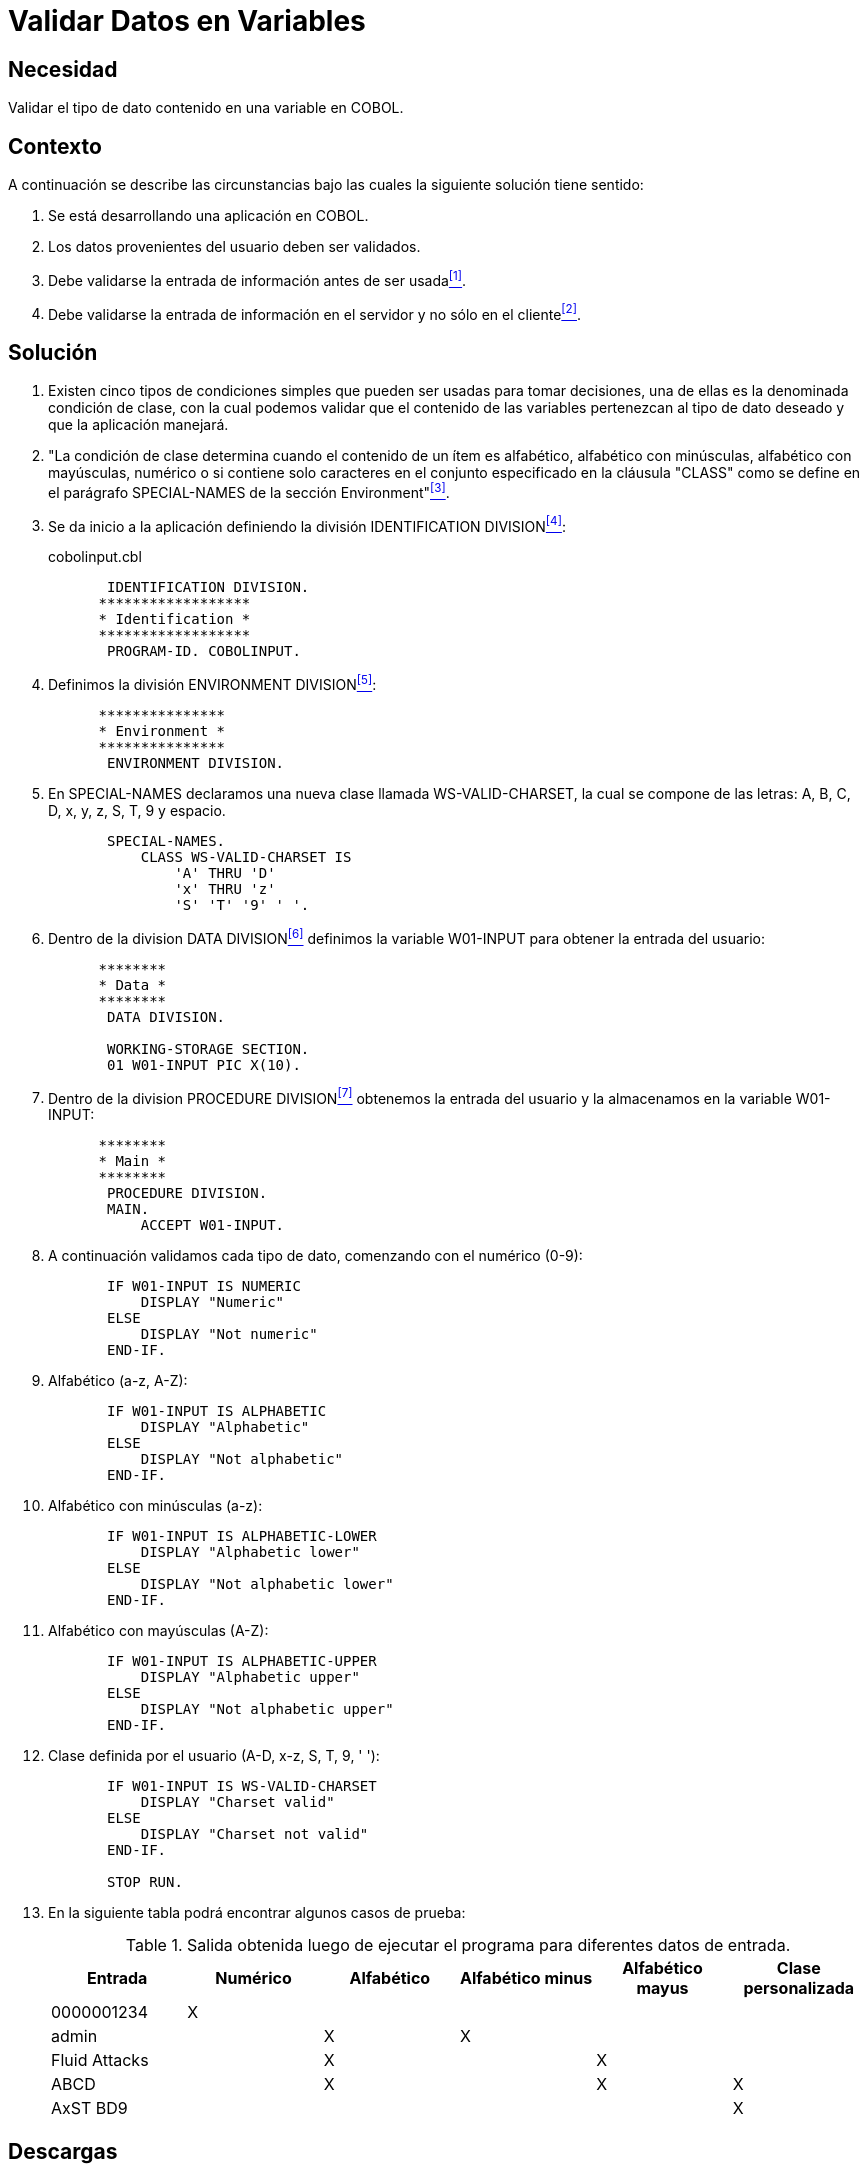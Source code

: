 :page-slug: products/defends/cobol/validar-datos-variables/
:category: cobol
:page-description: Nuestros ethical hackers explican como evitar vulnerabilidades de seguridad mediante la programacion segura en COBOL al explicar en detalle cómo se deben validar adecuadamente los diferentes tipos de datos ingresados por el usuario, los cuales pueden provocar un mal funcionamiento del sistema.
:page-keywords: Validar, Variables, COBOL, Clase, Datos, SPECIAL-NAMES.
:defends: yes

= Validar Datos en Variables

== Necesidad

Validar el tipo de dato contenido en una variable en +COBOL+.

== Contexto

A continuación se describe las circunstancias
bajo las cuales la siguiente solución tiene sentido:

. Se está desarrollando una aplicación en +COBOL+.
. Los datos provenientes del usuario deben ser validados.
. Debe validarse la entrada de información antes de ser usada<<r1,^[1]^>>.
. Debe validarse la entrada de información en el servidor
y no sólo en el cliente<<r2,^[2]^>>.

== Solución

. Existen cinco tipos de condiciones simples
que pueden ser usadas para tomar decisiones,
una de ellas es la denominada condición de clase,
con la cual podemos validar que el contenido de las variables
pertenezcan al tipo de dato deseado
y que la aplicación manejará.

. "La condición de clase
determina cuando el contenido de un ítem es alfabético,
alfabético con minúsculas, alfabético con mayúsculas, numérico
o si contiene solo caracteres en el conjunto especificado
en la cláusula +"CLASS"+
como se define en el parágrafo +SPECIAL-NAMES+
de la sección +Environment+"<<r3,^[3]^>>.

. Se da inicio a la aplicación definiendo la división +IDENTIFICATION DIVISION+<<r4,^[4]^>>:
+
.cobolinput.cbl
[source,cobol,linenums]
----
       IDENTIFICATION DIVISION.
      ******************
      * Identification *
      ******************
       PROGRAM-ID. COBOLINPUT.
----
. Definimos la división +ENVIRONMENT DIVISION+<<r5,^[5]^>>:
+
[source,cobol,linenums]
----
      ***************
      * Environment *
      ***************
       ENVIRONMENT DIVISION.
----
. En +SPECIAL-NAMES+ declaramos una nueva clase llamada +WS-VALID-CHARSET+,
la cual se compone de las letras: A, B, C, D, x, y, z, S, T, 9 y espacio.
+
[source,cobol,linenums]
----
       SPECIAL-NAMES.
           CLASS WS-VALID-CHARSET IS
               'A' THRU 'D'
               'x' THRU 'z'
               'S' 'T' '9' ' '.
----
. Dentro de la division +DATA DIVISION+<<r6,^[6]^>>
definimos la variable +W01-INPUT+ para obtener la entrada del usuario:
+
[source,cobol,linenums]
----
      ********
      * Data *
      ********
       DATA DIVISION.

       WORKING-STORAGE SECTION.
       01 W01-INPUT PIC X(10).
----
. Dentro de la division +PROCEDURE DIVISION+<<r7,^[7]^>>
obtenemos la entrada del usuario
y la almacenamos en la variable +W01-INPUT+:
+
[source,cobol,linenums]
----
      ********
      * Main *
      ********
       PROCEDURE DIVISION.
       MAIN.
           ACCEPT W01-INPUT.
----
. A continuación validamos cada tipo de dato, comenzando con el numérico (0-9):
+
[source,cobol,linenums]
----
       IF W01-INPUT IS NUMERIC
           DISPLAY "Numeric"
       ELSE
           DISPLAY "Not numeric"
       END-IF.
----
. Alfabético (a-z, A-Z):
+
[source,cobol,linenums]
----
       IF W01-INPUT IS ALPHABETIC
           DISPLAY "Alphabetic"
       ELSE
           DISPLAY "Not alphabetic"
       END-IF.
----
. Alfabético con minúsculas (a-z):
+
[source,cobol,linenums]
----
       IF W01-INPUT IS ALPHABETIC-LOWER
           DISPLAY "Alphabetic lower"
       ELSE
           DISPLAY "Not alphabetic lower"
       END-IF.
----
. Alfabético con mayúsculas (A-Z):
+
[source,cobol,linenums]
----
       IF W01-INPUT IS ALPHABETIC-UPPER
           DISPLAY "Alphabetic upper"
       ELSE
           DISPLAY "Not alphabetic upper"
       END-IF.
----
. Clase definida por el usuario (A-D, x-z, S, T, 9, ' '):
+
[source,cobol,linenums]
----
       IF W01-INPUT IS WS-VALID-CHARSET
           DISPLAY "Charset valid"
       ELSE
           DISPLAY "Charset not valid"
       END-IF.

       STOP RUN.
----
. En la siguiente tabla podrá encontrar algunos casos de prueba:
+
.Salida obtenida luego de ejecutar el programa para diferentes datos de entrada.
[cols="^,^,^,^,^,^",options="header"]
|===
|Entrada
|Numérico
|Alfabético
|Alfabético minus
|Alfabético mayus
|Clase personalizada

|0000001234
|X
|
|
|
|

|admin
|
|X
|X
|
|

|+Fluid Attacks+
|
|X
|
|X
|

|ABCD
|
|X
|
|X
|X

|AxST BD9
|
|
|
|
|X

|===

== Descargas

Puedes descargar el código fuente
pulsando en el siguiente enlace:

. [button]#link:src/cobolinput.cbl[cobolinput.cbl]# contiene
la implementación del código depurado anteriormente.

== Referencias

. [[r1]] link:../../../products/rules/list/173/[REQ.173 Descartar información insegura].
. [[r2]] link:https://www.ibm.com/support/knowledgecenter/ssw_i5_54/books/sc092539.pdf[ILE COBOL Reference].
. [[r3]] link:https://www.ibm.com/support/knowledgecenter/SS4QVT_8.5.1/com.ibm.etools.iseries.langref.doc/c0925395104.htm[SPECIAL-NAMES Paragraph].
. [[r4]] link:https://www.ibm.com/support/knowledgecenter/en/ssw_ibm_i_73/rzasb/iddiv.htm[Identification Division].
. [[r5]] link:https://www.ibm.com/support/knowledgecenter/en/ssw_ibm_i_72/rzasb/envcon.htm[Environment Division].
. [[r6]] link:http://www.escobol.com/modules.php?name=Sections&op=viewarticle&artid=13[Data Division].
. [[r7]] link:https://www.ibm.com/support/knowledgecenter/SSQ2R2_9.1.1/com.ibm.ent.cbl.zos.doc/PGandLR/ref/rlpds.html[Procedure division structure].

